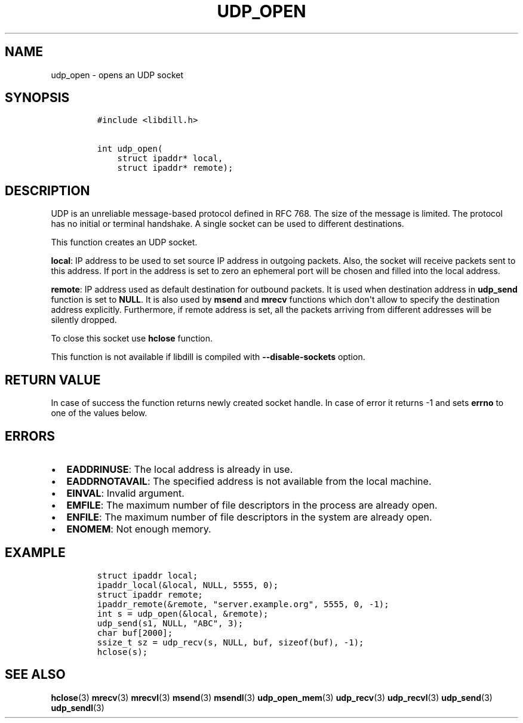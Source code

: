 .\" Automatically generated by Pandoc 1.19.2.4
.\"
.TH "UDP_OPEN" "3" "" "libdill" "libdill Library Functions"
.hy
.SH NAME
.PP
udp_open \- opens an UDP socket
.SH SYNOPSIS
.IP
.nf
\f[C]
#include\ <libdill.h>

int\ udp_open(
\ \ \ \ struct\ ipaddr*\ local,
\ \ \ \ struct\ ipaddr*\ remote);
\f[]
.fi
.SH DESCRIPTION
.PP
UDP is an unreliable message\-based protocol defined in RFC 768.
The size of the message is limited.
The protocol has no initial or terminal handshake.
A single socket can be used to different destinations.
.PP
This function creates an UDP socket.
.PP
\f[B]local\f[]: IP address to be used to set source IP address in
outgoing packets.
Also, the socket will receive packets sent to this address.
If port in the address is set to zero an ephemeral port will be chosen
and filled into the local address.
.PP
\f[B]remote\f[]: IP address used as default destination for outbound
packets.
It is used when destination address in \f[B]udp_send\f[] function is set
to \f[B]NULL\f[].
It is also used by \f[B]msend\f[] and \f[B]mrecv\f[] functions which
don\[aq]t allow to specify the destination address explicitly.
Furthermore, if remote address is set, all the packets arriving from
different addresses will be silently dropped.
.PP
To close this socket use \f[B]hclose\f[] function.
.PP
This function is not available if libdill is compiled with
\f[B]\-\-disable\-sockets\f[] option.
.SH RETURN VALUE
.PP
In case of success the function returns newly created socket handle.
In case of error it returns \-1 and sets \f[B]errno\f[] to one of the
values below.
.SH ERRORS
.IP \[bu] 2
\f[B]EADDRINUSE\f[]: The local address is already in use.
.IP \[bu] 2
\f[B]EADDRNOTAVAIL\f[]: The specified address is not available from the
local machine.
.IP \[bu] 2
\f[B]EINVAL\f[]: Invalid argument.
.IP \[bu] 2
\f[B]EMFILE\f[]: The maximum number of file descriptors in the process
are already open.
.IP \[bu] 2
\f[B]ENFILE\f[]: The maximum number of file descriptors in the system
are already open.
.IP \[bu] 2
\f[B]ENOMEM\f[]: Not enough memory.
.SH EXAMPLE
.IP
.nf
\f[C]
struct\ ipaddr\ local;
ipaddr_local(&local,\ NULL,\ 5555,\ 0);
struct\ ipaddr\ remote;
ipaddr_remote(&remote,\ "server.example.org",\ 5555,\ 0,\ \-1);
int\ s\ =\ udp_open(&local,\ &remote);
udp_send(s1,\ NULL,\ "ABC",\ 3);
char\ buf[2000];
ssize_t\ sz\ =\ udp_recv(s,\ NULL,\ buf,\ sizeof(buf),\ \-1);
hclose(s);
\f[]
.fi
.SH SEE ALSO
.PP
\f[B]hclose\f[](3) \f[B]mrecv\f[](3) \f[B]mrecvl\f[](3)
\f[B]msend\f[](3) \f[B]msendl\f[](3) \f[B]udp_open_mem\f[](3)
\f[B]udp_recv\f[](3) \f[B]udp_recvl\f[](3) \f[B]udp_send\f[](3)
\f[B]udp_sendl\f[](3)
